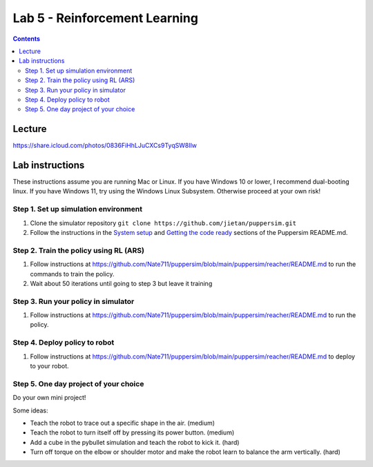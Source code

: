 Lab 5 - Reinforcement Learning
=======================================

.. contents:: :depth: 2

Lecture
---------------------------------

https://share.icloud.com/photos/0836FiHhLJuCXCs9TyqSW8Ilw

.. raw:: html

    <iframe src="https://docs.google.com/presentation/d/e/2PACX-1vSOdXk8Tz55ZzrXGzIeHZUEigYQPUS2bPOIQPeFiRIXSRrVX7hqwXnC1yJnaZoH-uvJZ0OnK4JAW14o/embed?start=false&loop=false&delayms=60000" frameborder="0" width="600" height="400" allowfullscreen="true" mozallowfullscreen="true" webkitallowfullscreen="true"></iframe>

Lab instructions
-------------------

These instructions assume you are running Mac or Linux. If you have Windows 10 or lower, I recommend dual-booting linux. If you have Windows 11, try using the Windows Linux Subsystem. Otherwise proceed at your own risk!

Step 1. Set up simulation environment
^^^^^^^^^^^^^^^^^^^^^^^^^^^^^^^^^^^^^^^^^^^^^^^^^^^^^^^^^^
#. Clone the simulator repository ``git clone https://github.com/jietan/puppersim.git``
#. Follow the instructions in the `System setup <https://github.com/jietan/puppersim#system-setup/>`_ and `Getting the code ready <https://github.com/jietan/puppersim#getting-the-code-ready/>`_ sections of the Puppersim README.md.

Step 2. Train the policy using RL (ARS)
^^^^^^^^^^^^^^^^^^^^^^^^^^^^^^^^
#. Follow instructions at https://github.com/Nate711/puppersim/blob/main/puppersim/reacher/README.md to run the commands to train the policy.
#. Wait about 50 iterations until going to step 3 but leave it training

Step 3. Run your policy in simulator
^^^^^^^^^^^^^^^^^^^^^^^^^^^^^^^^^^^^
#. Follow instructions at https://github.com/Nate711/puppersim/blob/main/puppersim/reacher/README.md to run the policy.

Step 4. Deploy policy to robot
^^^^^^^^^^^^^^^^^^^^^^^^^^^^^^^^^^
#. Follow instructions at https://github.com/Nate711/puppersim/blob/main/puppersim/reacher/README.md to deploy to your robot.

Step 5. One day project of your choice
^^^^^^^^^^^^^^^^^^^^^^^^^^^^^^^^^^^^^^^^^^^^^^^^^^^^^^^^^^^^^^^^^^^^
Do your own mini project!

Some ideas:

* Teach the robot to trace out a specific shape in the air. (medium)
* Teach the robot to turn itself off by pressing its power button. (medium)
* Add a cube in the pybullet simulation and teach the robot to kick it. (hard)
* Turn off torque on the elbow or shoulder motor and make the robot learn to balance the arm vertically. (hard)